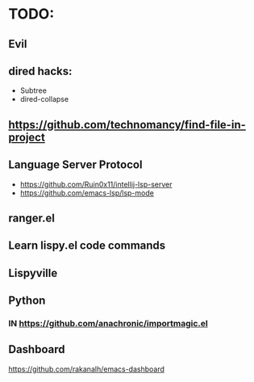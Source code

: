 * TODO:

** Evil
** dired hacks:
- Subtree
- dired-collapse
** https://github.com/technomancy/find-file-in-project
** Language Server Protocol
- https://github.com/Ruin0x11/intellij-lsp-server
- https://github.com/emacs-lsp/lsp-mode
** ranger.el
** Learn lispy.el code commands
** Lispyville
** Python
*** IN https://github.com/anachronic/importmagic.el
** Dashboard
https://github.com/rakanalh/emacs-dashboard
